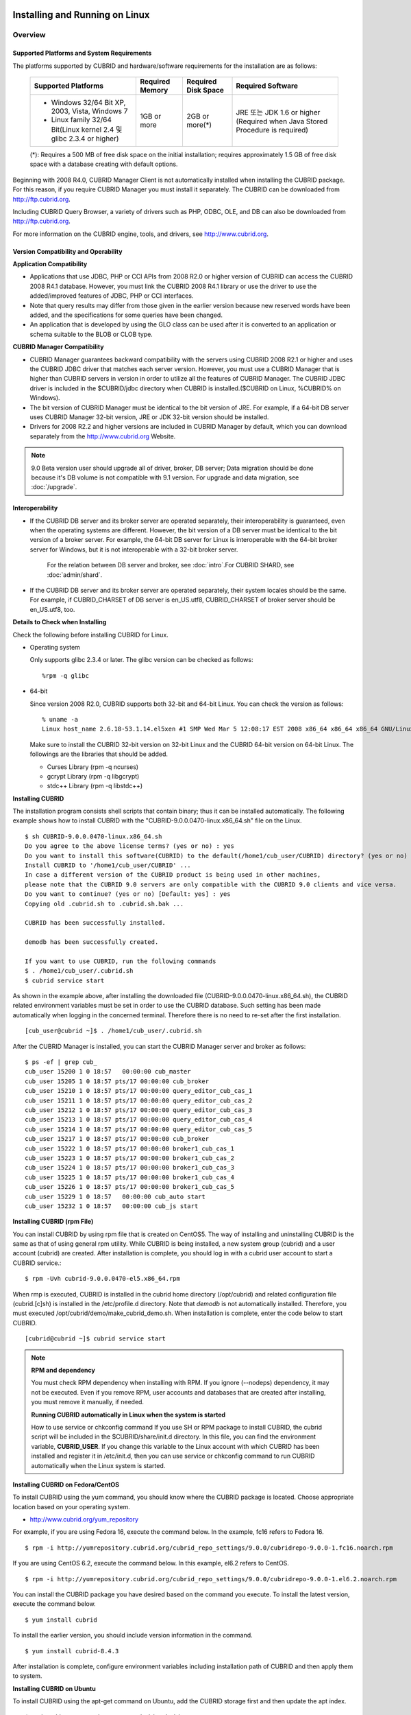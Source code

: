 .. _install-execute:

Installing and Running on Linux
===============================

Overview
--------

Supported Platforms and System Requirements
^^^^^^^^^^^^^^^^^^^^^^^^^^^^^^^^^^^^^^^^^^^

The platforms supported by CUBRID and hardware/software requirements for the installation are as follows:

	+---------------------------------------------------------------------+------------------+---------------------+--------------------------------------+
	| Supported Platforms                                                 | Required Memory  | Required Disk Space | Required Software                    |
	+=====================================================================+==================+=====================+======================================+
	| * Windows 32/64 Bit XP, 2003, Vista, Windows 7                      | 1GB or more      | 2GB or more(\*)     | JRE 또는 JDK 1.6 or higher           |
	|                                                                     |                  |                     | (Required when Java Stored Procedure |
	| * Linux family 32/64 Bit(Linux kernel 2.4 및 glibc 2.3.4 or higher) |                  |                     | is required)                         |
	+---------------------------------------------------------------------+------------------+---------------------+--------------------------------------+
	
	(\*): Requires a 500 MB of free disk space on the initial installation; requires approximately 1.5 GB of free disk space with a database creating with default options.


Beginning with 2008 R4.0, CUBRID Manager Client is not automatically installed when installing the CUBRID package. For this reason, if you require CUBRID Manager you must install it separately. The CUBRID can be downloaded from http://ftp.cubrid.org.

Including CUBRID Query Browser, a variety of drivers such as PHP, ODBC, OLE, and DB can also be downloaded from http://ftp.cubrid.org.

For more information on the CUBRID engine, tools, and drivers, see http://www.cubrid.org.


Version Compatibility and Operability
^^^^^^^^^^^^^^^^^^^^^^^^^^^^^^^^^^^^^

**Application Compatibility**

* Applications that use JDBC, PHP or CCI APIs from 2008 R2.0 or higher version of CUBRID can access the CUBRID 2008 R4.1 database. However, you must link the CUBRID 2008 R4.1 library or use the driver to use the added/improved features of JDBC, PHP or CCI interfaces.

* Note that query results may differ from those given in the earlier version because new reserved words have been added, and the specifications for some queries have been changed.

* An application that is developed by using the GLO class can be used after it is converted to an application or schema suitable to the BLOB or CLOB type.

**CUBRID Manager Compatibility**

* CUBRID Manager guarantees backward compatibility with the servers using CUBRID 2008 R2.1 or higher and uses the CUBRID JDBC driver that matches each server version. However, you must use a CUBRID Manager that is higher than CUBRID servers in version in order to utilize all the features of CUBRID Manager. The CUBRID JDBC driver is included in the $CUBRID/jdbc directory when CUBRID is installed.($CUBRID on Linux, %CUBRID% on Windows).

* The bit version of CUBRID Manager must be identical to the bit version of JRE. For example, if a 64-bit DB server uses CUBRID Manager 32-bit version, JRE or JDK 32-bit version should be installed.

* Drivers for 2008 R2.2 and higher versions are included in CUBRID Manager by default, which you can download separately from the http://www.cubrid.org Website.

.. note:: 9.0 Beta version user should upgrade all of driver, broker, DB server; Data migration should be done because it's DB volume is not compatible with 9.1 version.
	For upgrade and data migration, see :doc:`/upgrade`.

Interoperability
^^^^^^^^^^^^^^^^

* If the CUBRID DB server and its broker server are operated separately, their interoperability is guaranteed, even when the operating systems are different. However, the bit version of a DB server must be identical to the bit version of a broker server. For example, the 64-bit DB server for Linux is interoperable with the 64-bit broker server for Windows, but it is not interoperable with a 32-bit broker server.

	For the relation between DB server and broker, see :doc:`intro`.For CUBRID SHARD, see :doc:`admin/shard`.

* If the CUBRID DB server and its broker server are operated separately, their system locales should be the same. For example, if CUBRID_CHARSET of DB server is en_US.utf8, CUBRID_CHARSET of broker server should be en_US.utf8, too.

**Details to Check when Installing**

Check the following before installing CUBRID for Linux.

* Operating system 

  Only supports glibc 2.3.4 or later.
  The glibc version can be checked as follows: ::
  
	%rpm -q glibc

* 64-bit

  Since version 2008 R2.0, CUBRID supports both 32-bit and 64-bit Linux. You can check the version as follows: ::
  
	% uname -a
	Linux host_name 2.6.18-53.1.14.el5xen #1 SMP Wed Mar 5 12:08:17 EST 2008 x86_64 x86_64 x86_64 GNU/Linux

  Make sure to install the CUBRID 32-bit version on 32-bit Linux and the CUBRID 64-bit version on 64-bit Linux. The followings are the libraries that should be added.

  * Curses Library (rpm -q ncurses)
  * gcrypt Library (rpm -q libgcrypt)
  * stdc++ Library (rpm -q libstdc++)
  
**Installing CUBRID**

The installation program consists shell scripts that contain binary; thus it can be installed automatically. The following example shows how to install CUBRID with the "CUBRID-9.0.0.0470-linux.x86_64.sh" file on the Linux. ::

	$ sh CUBRID-9.0.0.0470-linux.x86_64.sh
	Do you agree to the above license terms? (yes or no) : yes
	Do you want to install this software(CUBRID) to the default(/home1/cub_user/CUBRID) directory? (yes or no) [Default: yes] : yes
	Install CUBRID to '/home1/cub_user/CUBRID' ...
	In case a different version of the CUBRID product is being used in other machines, 
	please note that the CUBRID 9.0 servers are only compatible with the CUBRID 9.0 clients and vice versa.
	Do you want to continue? (yes or no) [Default: yes] : yes
	Copying old .cubrid.sh to .cubrid.sh.bak ...

	CUBRID has been successfully installed.

	demodb has been successfully created.

	If you want to use CUBRID, run the following commands
	$ . /home1/cub_user/.cubrid.sh
	$ cubrid service start

As shown in the example above, after installing the downloaded file (CUBRID-9.0.0.0470-linux.x86_64.sh), the CUBRID related environment variables must be set in order to use the CUBRID database. Such setting has been made automatically when logging in the concerned terminal. Therefore there is no need to re-set after the first installation. ::

	[cub_user@cubrid ~]$ . /home1/cub_user/.cubrid.sh

After the CUBRID Manager is installed, you can start the CUBRID Manager server and broker as follows: ::

	$ ps -ef | grep cub_
	cub_user 15200 1 0 18:57   00:00:00 cub_master
	cub_user 15205 1 0 18:57 pts/17 00:00:00 cub_broker
	cub_user 15210 1 0 18:57 pts/17 00:00:00 query_editor_cub_cas_1
	cub_user 15211 1 0 18:57 pts/17 00:00:00 query_editor_cub_cas_2
	cub_user 15212 1 0 18:57 pts/17 00:00:00 query_editor_cub_cas_3
	cub_user 15213 1 0 18:57 pts/17 00:00:00 query_editor_cub_cas_4
	cub_user 15214 1 0 18:57 pts/17 00:00:00 query_editor_cub_cas_5
	cub_user 15217 1 0 18:57 pts/17 00:00:00 cub_broker
	cub_user 15222 1 0 18:57 pts/17 00:00:00 broker1_cub_cas_1
	cub_user 15223 1 0 18:57 pts/17 00:00:00 broker1_cub_cas_2
	cub_user 15224 1 0 18:57 pts/17 00:00:00 broker1_cub_cas_3
	cub_user 15225 1 0 18:57 pts/17 00:00:00 broker1_cub_cas_4
	cub_user 15226 1 0 18:57 pts/17 00:00:00 broker1_cub_cas_5
	cub_user 15229 1 0 18:57   00:00:00 cub_auto start
	cub_user 15232 1 0 18:57   00:00:00 cub_js start

**Installing CUBRID (rpm File)**

You can install CUBRID by using rpm file that is created on CentOS5. The way of installing and uninstalling CUBRID is the same as that of using general rpm utility. While CUBRID is being installed, a new system group (cubrid) and a user account (cubrid) are created. After installation is complete, you should log in with a cubrid user account to start a CUBRID service.::

	$ rpm -Uvh cubrid-9.0.0.0470-el5.x86_64.rpm

When rmp is executed, CUBRID is installed in the cubrid home directory (/opt/cubrid) and related configuration file (cubrid.[c]sh) is installed in the /etc/profile.d directory. Note that *demodb* is not automatically installed. Therefore, you must executed /opt/cubrid/demo/make_cubrid_demo.sh. When installation is complete, enter the code below to start CUBRID. ::

	[cubrid@cubrid ~]$ cubrid service start

.. note::

	**RPM and dependency**
	
	You must check RPM dependency when installing with RPM. If you ignore (--nodeps) dependency, it may not be executed. Even if you remove RPM, user accounts and databases that are created after installing, you must remove it manually, if needed.
	
	**Running CUBRID automatically in Linux when the system is started**
	
	How to use service or chkconfig command If you use SH or RPM package to install CUBRID, the cubrid script will be included in the $CUBRID/share/init.d directory. In this file, you can find the environment variable, **CUBRID_USER**. If you change this variable to the Linux account with which CUBRID has been installed and register it in /etc/init.d, then you can use service or chkconfig command to run CUBRID automatically when the Linux system is started.
	
**Installing CUBRID on Fedora/CentOS**

To install CUBRID using the yum command, you should know where the CUBRID package is located. Choose appropriate location based on your operating system.

*   `http://www.cubrid.org/yum_repository <http://www.cubrid.org/yum_repository>`_

For example, if you are using Fedora 16, execute the command below. In the example, fc16 refers to Fedora 16. ::

	$ rpm -i http://yumrepository.cubrid.org/cubrid_repo_settings/9.0.0/cubridrepo-9.0.0-1.fc16.noarch.rpm

If you are using CentOS 6.2, execute the command below. In this example, el6.2 refers to CentOS. ::

	$ rpm -i http://yumrepository.cubrid.org/cubrid_repo_settings/9.0.0/cubridrepo-9.0.0-1.el6.2.noarch.rpm

You can install the CUBRID package you have desired based on the command you execute. To install the latest version, execute the command below. ::

	$ yum install cubrid

To install the earlier version, you should include version information in the command. ::

	$ yum install cubrid-8.4.3

After installation is complete, configure environment variables including installation path of CUBRID and then apply them to system.

**Installing CUBRID on Ubuntu**

To install CUBRID using the apt-get command on Ubuntu, add the CUBRID storage first and then update the apt index. ::

	$ sudo add-apt-repository ppa:cubrid/cubrid
	$ sudo apt-get update

To install the latest version, execute the command below. ::

	$ sudo apt-get install cubrid

To install the earlier version, you should include version information in the command. ::

	$ sudo apt-get install cubrid-8.4.3

After installation is complete, configure environment variables including installation path of CUBRID and then apply them to system.

**Upgrading CUBRID**

When you specify an installation directory where the previous version of CUBRID is already installed, a message which asks to overwrite files in the directory will appear. Entering **no** will stop the installation. ::

	Directory '/home1/cub_user/CUBRID' exist!
	If a CUBRID service is running on this directory, it may be terminated abnormally.
	And if you don't have right access permission on this directory(subdirectories or files), install operation will be failed.
	Overwrite anyway? (yes or no) [Default: no] : yes

Choose whether to overwrite the existing configuration files during the CUBRID installation. Entering **yes** will overwrite and back up them as extension .bak files. ::

	The configuration file (.conf or .pass) already exists. Do you want to overwrite it? (yes or no) : yes

**Configuring Environment**

You can modify the environment such as service ports etc. edit the parameters of a configuration file located in the **$CUBRID/conf** directory. See :ref:`Installin-and-Running-on-Windows` for more information.

**Installing CUBRID Interfaces**

You can see the latest information on interface modules such as CCI, JDBC, PHP, ODBC, OLE DB, ADO.NET, Ruby, and Python and install them by downloading files from `http://www.cubrid.org/wiki_apis <http://www.cubrid.org/wiki_apis>`_ .

**Installing CUBRID Tools**

You can see the latest information on tools such as CUBRID Manager and CUBRID Query Browser and install them by downloading files from `http://www.cubrid.org/wiki_tools <http://www.cubrid.org/wiki_tools>`_ .

.. _Installin-and-Running-on-Windows:

Installing and Running on Windows
---------------------------------

**Details to Check when Install**

CUBRID 2008 R2.0 supports both 32-bit and 64-bit Windows. You can check the version by selecting [My Computer] > [System Properties]. Make sure to install the CUBRID 32-bit version on 32-bit Windows and the CUBRID 64-bit version on 64-bit Windows.

* 64-bit

  Since version 2008 R2.0, CUBRID supports both 32-bit and 64-bit Windows. You can check the version by selecting [My Computer] > [System Properties]. Make sure to install the CUBRID 32-bit version on 32-bit Windows and the CUBRID 64-bit version on 64-bit Windows.

If CUBRID Service Tray does not automatically run upon system startup, you should check followings:

*   Go to [Control Panel] > [Administrative Tools] > [Service] and verify whether Task Scheduler has started. If not, start Task Scheduler.
*   Go to [Administrative Tools] > [Task Scheduler] and verify whether CUBRID Service Tray has been registered. If not, register CUBRID Service Tray.

**Setup Type**

*   **Server and Driver Installation** : CUBRID Server, CSQL (a command line tool), interface drivers (OLE DB Provider, ODBC, JDBC, C API) are all installed.

*   **Driver Installation** : The interface drivers (OLE DB Provider, ODBC, JDBC, C API) are only installed. You can select this type of installation if development or operation is performed by remote connection to the computer in which the CUBRID database server is installed.

**Upgrading CUBRID**

To install a new version of CUBRID in an environment in which a previous version has already been installed, select [CUBRID Service Tray] > [Exit] from the menu to stop currently running services, and then remove the previous version of CUBRID. Note that when you are prompted with "Do you want to delete all the existing version of databases and the configuration files?" you must select "No" to protect the existing databases.

For more information on migrating a database from a previous version to a new version, see :doc:`admin/migration`.

.. _Configuring-Environment-on-Windows:

**Configuring Environment**

You can change configuration such as service ports to meet the user environment by changing the parameter values of following files which are located in the **%CUBRID%\conf** directory. If a firewall has been configured, the ports used in CUBRID need to be opened.

* **cm.conf**

  A configuration file for CUBRID Manager. The port that the Manager server process uses is called  **cm_port**and its default value is **8001** . Two ports are used and the port number is determined by the **cm_port** parameter. If 8001 is specified, 8001 and 8002 (configured number plus 1) ports will be used. For details, see `CUBRID Manager Manual <http://www.cubrid.org/wiki_tools/entry/cubrid-manager-manual>`_ .

* **cm_httpd.conf**
 
  A configuration file for CUBRID Web Manager. **listen** is the port to be used in the web manager server process, and it's default value is **8282**. For more details, see `CUBRID Web Manager Manual <http://www.cubrid.org/wiki_tools/entry/cubrid-web-manager-manual>`_ .

* **cubrid.conf**

  A configuration file for server. You can use it to configure the following values: database memory, the number threads based on the number of concurrent users, communication port between broker and server, etc.  The port that a master process uses is called cubrid_port_id and its default value is 1523. For details, see :ref:`cubrid-conf-default-parameters`.

* **cubrid_broker.conf**

  A configuration file for broker. You can use it to configure the following values: broker port, the number of application servers (CAS), SQL LOG, etc. The port that a broker uses is called **BROKER_PORT**. A port you see in the drivers such as JDBC is its corresponding broker's port. **APPL_SERVER_PORT** is a port that a broker application server (CAS) uses and it is added only in Windows. The default value is  **BROKER_PORT** +1. The number of ports used is the same as the number of CAS, starting from the specified port's number plus 1. For details, see :ref:`parameter-by-broker`.

  For example, if the value of **APPL_SERVER_PORT** is 35000 and the maximum number of CASs by **MAX_NUM_APPL_SERVER** is 50, then listening ports on CASs are 35000, 35001, ..., 35049.
  For more details, see :ref:`parameter-by-broker`. 
  
  The **CCI_DEFAULT_AUTOCOMMIT** broker parameter is supported since 2008 R4.0. The default value in the version is **OFF** and it is later changed to **ON** .  Therefore, users who have upgraded from 2008 R4.0 to 2008 R4.1 or later versions should change this value to **OFF** or configure the auto-commit mode to **OFF** .

**Installing CUBRID Interfaces**

You can see the latest information on interface modules such as JDBC, PHP, ODBC, and OLE DB and install them by downloading files from `http://www.cubrid.org/wiki_apis <http://www.cubrid.org/wiki_apis>`_ .

**Installing CUBRID Tools**

You can see the latest information on tools such as CUBRID Manager and CUBRID Query Browser and install them by downloading files from `http://www.cubrid.org/wiki_tools <http://www.cubrid.org/wiki_tools>`_ .

[번역]

.. _connect-to-cubrid-server:

CUBRID 서버에 연결하기
======================

다음은 CUBRID가 사용하는 포트에 대해 하나의 표로 정리한 것이다. 각 포트는 상대방의 접속을 대기하는 listener 쪽에서 개방되어야 한다.

Linux 방화벽에서 특정 프로세스에 대한 포트를 개방하려면 해당 방화벽 프로그램의 설명을 따른다.

.. "Control Panel", type firewall in search box, click "Windows Firewall > Advanced setting > Inbound Rules" , click "New Rule", Follow the instructions in the New Inbound Rule wizard.

Windows에서 임의의 가용 포트를 사용하는 경우는 어떤 포트를 개방할 지 알 수 없으므로  Windows 메뉴의 "제어판" 검색창에서  "방화벽"을 입력한 후, "Windows 방화벽 > Windows 방화벽을 통해 프로그램 또는 기능 허용"에서 포트 개방을 원하는 프로그램을 추가한다. 
Windows에서 특정 포트를 지정하기 번거로운 경우에도 이 방법을 사용할 수 있다. 일반적으로 Windows 방화벽에서 특정 프로그램을 지정하지 않고 포트를 여는 것보다 허용되는 프로그램 목록에 프로그램을 추가하는 것이 보다 안전하므로 이 방식을 권장한다.

	* cub_broker에 대한 모든 포트를 개방하려면 "%CUBRID%\bin\cub_broker.exe"를 추가한다.
	* CAS에 대한 모든 포트를 개방하려면 "%CUBRID%\bin\cub_cas.exe"를 추가한다.
	* cub_master에 대한 모든 포트를 개방하려면 "%CUBRID%\bin\cub_master.exe"를 추가한다.
	* cub_server에 대한 모든 포트를 개방하려면 "%CUBRID%\bin\cub_server.exe"를 추가한다.
	* CUBRID Manager에 대한 모든 포트를 개방하려면 "%CUBRID%\bin\cub_cmserver.exe"를 추가한다.
	* CUBRID Web Manager에 대한 모든 포트를 개방하려면 "%CUBRID%\bin\cub_cmhttpd.exe"를 추가한다.
	
브로커 장비 또는 DB 서버 장비에서 Linux용 CUBRID를 사용한다면 Linux 포트가 모두 개방되어 있어야 한다.
브로커 장비 또는 DB 서버 장비에서 Windows용 CUBRID를 사용한다면 Windows 포트가 모두 개방되어 있거나, 관련 프로세스들이 모두 Windows 방화벽에서 허용되는 목록에 추가되어 있어야 한다.
 	
	+---------------+--------------+---------------+----------------+-----------------------------------------------------+--------------------------+--------------+
	| 구분          | listener     | requester     | Linux 포트     | Windows 포트                                        | 방화벽 포트 설정         | 설명         |
	+===============+==============+===============+================+=====================================================+==========================+==============+
	| 기본 사용     | cub_broker   | application   | BROKER_PORT    | BROKER_PORT                                         | 개방(open)               | 일회성 연결  |
	|               +--------------+---------------+----------------+-----------------------------------------------------+--------------------------+--------------+
	|               | CAS          | application   | BROKER_PORT    | APPL_SERVER_PORT ~ (APP_SERVER_PORT + CAS 개수 - 1) | 개방                     | 연결 유지    |
	|               +--------------+---------------+----------------+-----------------------------------------------------+--------------------------+--------------+
	|               | cub_master   | CAS           | cubrid_port_id | cubrid_port_id                                      | 개방                     | 일회성 연결  |
	|               +--------------+---------------+----------------+-----------------------------------------------------+--------------------------+--------------+
	|               | cub_server   | CAS           | cubrid_port_id | 임의의 가용 포트                                    | Linux: 개방              | 연결 유지    |
	|               |              |               |                |                                                     |                          |              |
	|               |              |               |                |                                                     | Windows: 프로그램        |              |
	|               +--------------+---------------+----------------+-----------------------------------------------------+--------------------------+--------------+
	|               | 클라이언트   | cub_server    | ECHO(7)        | ECHO(7)                                             | 개방                     | 주기적 연결  |
	|               | 장비(*)      |               |                |                                                     |                          |              |
	|               +--------------+---------------+----------------+-----------------------------------------------------+--------------------------+--------------+
	|               | 서버         | CAS, CSQL     | ECHO(7)        | ECHO(7)                                             | 개방                     | 주기적 연결  |
	|               | 장비(**)     |               |                |                                                     |                          |              |
	+---------------+--------------+---------------+----------------+-----------------------------------------------------+--------------------------+--------------+
	| HA 사용       | cub_broker   | application   | BROKER_PORT    | 미지원                                              | 개방                     | 일회성 연결  |
	|               +--------------+---------------+----------------+-----------------------------------------------------+--------------------------+--------------+
	|               | CAS          | application   | BROKER_PORT    | 미지원                                              | 개방                     | 연결 유지    |
	|               +--------------+---------------+----------------+-----------------------------------------------------+--------------------------+--------------+
	|               | cub_master   | CAS           | cubrid_port_id | 미지원                                              | 개방                     | 일회성 연결  |
	|               +--------------+---------------+----------------+-----------------------------------------------------+--------------------------+--------------+
	|               | cub_master   | cub_master    | ha_port_id     | 미지원                                              | 개방                     | 주기적 연결, |
	|               |              |               |                |                                                     |                          | heartbeat    |
	|               | (slave)      | (master)      |                |                                                     |                          | 확인         |
	|               +--------------+---------------+----------------+-----------------------------------------------------+--------------------------+--------------+
	|               | cub_master   | cub_master    | ha_port_id     | 미지원                                              | 개방                     | 주기적 연결, |
	|               |              |               |                |                                                     |                          | heartbeat    |
	|               | (master)     | (slave)       |                |                                                     |                          | 확인         |
	|               +--------------+---------------+----------------+-----------------------------------------------------+--------------------------+--------------+
	|               | cub_server   | CAS           | cubrid_port_id | 미지원                                              | 개방                     | 연결 유지    |
	|               +--------------+---------------+----------------+-----------------------------------------------------+--------------------------+--------------+
	|               | 클라이언트   | cub_server    | ECHO(7)        | 미지원                                              | 개방                     | 주기적 연결  |
	|               | 장비(*)      |               |                |                                                     |                          |              |
	|               +--------------+---------------+----------------+-----------------------------------------------------+--------------------------+--------------+
	|               | 서버         | CAS, CSQL,    | ECHO(7)        | 미지원                                              | 개방                     | 주기적 연결  |
	|               | 장비(**)     | copylogdb,    |                |                                                     |                          |              |
	|               |              | applylogdb    |                |                                                     |                          |              |
	+---------------+--------------+---------------+----------------+-----------------------------------------------------+--------------------------+--------------+
	| SHARD 사용    | shard_broker | application   | BROKER_PORT    | BROKER_PORT                                         | 개방                     | 일회성 연결  |
	|               +--------------+---------------+----------------+-----------------------------------------------------+--------------------------+--------------+
	|               | shard_proxy  | application   | BROKER_PORT    | BROKER_PORT + 1 ~ (BROKER_PORT + MAX_NUM_PROXY)     | 개방                     | 연결 유지    |
	|               +--------------+---------------+----------------+-----------------------------------------------------+--------------------------+--------------+
	|               | shard_proxy  | shard CAS     | 없음           | (BROKER_PORT + MAX_NUM_PROXY + 1) ~                 | 불필요                   | 연결 유지    |
	|               |              |               |                | (BROKER_PORT + MAX_NUM_PROXY * 2)                   |                          |              |
	|               +--------------+---------------+----------------+-----------------------------------------------------+--------------------------+--------------+
	|               | cub_master   | shard CAS     | cubrid_port_id | cubrid_port_id                                      | 개방                     | 일회성 연결  |
	|               +--------------+---------------+----------------+-----------------------------------------------------+--------------------------+--------------+
	|               | cub_server   | shard CAS     | cubrid_port_id | 임의의 가용 포트                                    | Linux: 개방              | 연결 유지    |
	|               |              |               |                |                                                     |                          |              |
	|               |              |               |                |                                                     | Windows: 프로그램        |              |
	|               +--------------+---------------+----------------+-----------------------------------------------------+--------------------------+--------------+
	|               | 클라이언트   | cub_server    | ECHO(7)        | ECHO(7)                                             | 개방                     | 주기적 연결  |
	|               | 장비(**)     |               |                |                                                     |                          |              |
	|               +--------------+---------------+----------------+-----------------------------------------------------+--------------------------+--------------+
	|               | 서버         | CAS, CSQL     | ECHO(7)        | ECHO(7)                                             | 개방                     | 주기적 연결  |
	|               | 장비(\*\*\*) |               |                |                                                     |                          |              |
	+---------------+--------------+---------------+----------------+-----------------------------------------------------+--------------------------+--------------+
	| Manager,      | Manager      | application   | 8001, 8002     | 8001, 8002                                          | 개방                     |              |
	|               | 서버         |               |                |                                                     |                          |              |
	| Web Manager   +--------------+---------------+----------------+-----------------------------------------------------+--------------------------+--------------+
	| 사용          | Web Manager  | application   | 8282           | 8282                                                | 개방                     |              |
	|               | 서버         |               |                |                                                     |                          |              |
	+---------------+--------------+---------------+----------------+-----------------------------------------------------+--------------------------+--------------+
	
각 구분 별 상세 설명은 아래와 같다.

**1. CUBRID 기본 사용 포트**

	접속 요청을 기다리는(listening) 프로세스 들을 기준으로 각 OS 별로 필요한 포트를 정리하면 다음과 같으며, 각 포트는 listener 쪽에서 개방되어야 한다.
	
	+------------+---------------+----------------+-----------------------------------------------------+--------------------------+--------------+
	| listener   | requester     | Linux port     | Windows port                                        | 방화벽 포트 설정         | 설명         |
	+============+===============+================+=====================================================+==========================+==============+
	| cub_broker | application   | BROKER_PORT    | BROKER_PORT                                         | 개방(open)               | 일회성 연결  |
	+------------+---------------+----------------+-----------------------------------------------------+--------------------------+--------------+
	| CAS        | application   | BROKER_PORT    | APPL_SERVER_PORT ~ (APP_SERVER_PORT + CAS 개수 - 1) | 개방                     | 연결 유지    |
	+------------+---------------+----------------+-----------------------------------------------------+--------------------------+--------------+
	| cub_master | CAS           | cubrid_port_id | cubrid_port_id                                      | 개방                     | 일회성 연결  |
	+------------+---------------+----------------+-----------------------------------------------------+--------------------------+--------------+
	| cub_server | CAS           | cubrid_port_id | 임의의 가용 포트                                    | Linux: 개방              | 연결 유지    |
	|            |               |                |                                                     |                          |              |
	|            |               |                |                                                     | Windows: 프로그램        |              |
	+------------+---------------+----------------+-----------------------------------------------------+--------------------------+--------------+
	| 클라이언트 | cub_server    | ECHO(7)        | ECHO(7)                                             | 개방                     | 주기적 연결  |
	| 장비(*)    |               |                |                                                     |                          |              |
	+------------+---------------+----------------+-----------------------------------------------------+--------------------------+--------------+
	| 서버       | CAS, CSQL     | ECHO(7)        | ECHO(7)                                             | 개방                     | 주기적 연결  |
	| 장비(**)   |               |                |                                                     |                          |              |
	+------------+---------------+----------------+-----------------------------------------------------+--------------------------+--------------+
		
		(*): CAS 또는 CSQL 프로세스가 존재하는 장비
		
		(**): cub_server가 존재하는 장비
		
	.. note:: Windows에서는 CAS가 cub_server에 접근할 때 사용할 포트를 임의로 정하므로 개방할 포트를 정할 수 없다. 따라서 "Windows 방화벽"에서 "허용되는 프로그램"을 설정해야 한다.
		
	서버 프로세스(cub_server)와 이에 접속하는 클라이언트 프로세스들(CAS, CSQL) 사이에서 상대 노드가 정상 동작하는지 ECHO(7) 포트를 통해 서로 확인하므로, 방화벽 존재 시 ECHO(7) 포트를 개방해야 한다. ECHO 포트를 서버와 클라이언트 양쪽 다 개방할 수 없는 상황이라면 cubrid.conf의 **check_peer_alive** 파라미터 값을 none으로 설정한다.

	다음은 각 프로세스 간 연결 관계를 나타낸 것이다.
	
	::
	
		 application - cub_broker
					 -> CAS  -  cub_master
					         -> cub_server

	* application: 응용 프로세스
	* cub_broker: 브로커 서버 프로세스. application이 연결할 CAS를 선택하는 역할을 수행.
	* CAS: 브로커 응용 서버 프로세스. application과 cub_server를 중계.
	* cub_master: 마스터 프로세스. CAS가 연결할 cub_server를 선택하는 역할을 수행.
	* cub_server: DB 서버 프로세스
		
	프로세스 간 관계 기호 및 의미는 다음과 같다.
	
		* \- 기호: 최초 한 번만 연결됨을 나타낸다.
		* ->, <- 기호: 연결이 유지됨을 나타내며, -> 의 오른쪽 또는 <-의 왼쪽이 화살을 받는 쪽이다. 화살을 받는 쪽이 처음에 상대 프로세스의 접속을 기다리는(listening) 쪽을 나타낸다.
		* (master): HA 구성에서 master 노드를 나타낸다.
		* (slave): HA 구성에서 slave 노드를 나타낸다.

	다음은 응용 프로그램과 DB 사이의 연결 과정을 순서대로 나열한 것이다.
	
	#. application이 cubrid_broker.conf에 설정된 브로커 포트(BROKER_PORT)를 통해 cub_broker와 연결을 시도한다.
	#. cub_broker는 연결 가능한 CAS를 선택한다.
	#. application과 CAS가 연결된다. 
	
		Linux에서는 application이 유닉스 도메인 소켓을 통해 CAS와 연결되므로 BROKER_PORT를 사용한다. Windows에서는 유닉스 도메인 소켓을 사용할 수 없으므로 각 CAS마다 cubrid_broker.conf에 설정된 APPL_SERVER_PORT 값을 기준으로 CAS ID를 더한 포트를 통해 연결된다. APPL_SERVER_PORT의 값이 설정되지 않으면 첫번째 CAS와 연결하는 포트 값은 BROKER_PORT + 1이 된다.
	
		예를 들어 Windows에서 BROKER_PORT가 33000이고 APPL_SERVER_PORT 가 설정되지 않았으면 application과 CAS 사이에 사용하는 포트는 다음과 같다.
		
			* application이 CAS(1)과 접속하는 포트 : 33001
			* application이 CAS(2)와 접속하는 포트 : 33002
			* application이 CAS(3)와 접속하는 포트 : 33003
					
	#. CAS는 cubrid.conf에 설정된 cubrid_port_id 포트를 통해 cub_master에게 cub_server로의 연결을 요청한다.
	#. CAS와 cub_server가 연결된다. 
	
		Linux에서는 CAS가 유닉스 도메인 소켓을 통해 cub_server와 연결되므로 cubrid_port_id 포트를 사용한다. Windows에서는 유닉스 도메인 소켓을 사용할 수 없으므로 임의의 가용 포트를 통해 cub_server와 연결된다. Windows에서 DB server를 운용한다면 브로커 장비와 DB 서버 장비 사이에서는 임의의 가용 포트를 사용하므로, 두 장비 사이에서 방화벽이 해당 프로세스에 대한 포트를 막게 되면 정상 동작을 보장할 수 없게 된다는 점에 주의한다.
	  
	#. 이후 CAS는 application이 종료되어도 CAS가 재시작되지 않는 한 cub_server와 연결을 유지한다.
	
	
**2. CUBRID HA 사용 포트**

	CUBRID HA는 Linux 환경에서만 지원한다.

	접속 요청을 기다리는(listening) 프로세스 들을 기준으로 각 OS 별로 필요한 포트를 정리하면 다음과 같으며, 각 포트는 listener 쪽에서 개방되어야 한다.

	+------------+---------------+----------------+--------------------------+--------------+
	| listener   | requester     | Linux port     | 방화벽 포트 설정         | 설명         |
	+============+===============+================+==========================+==============+
	| cub_broker | application   | BROKER_PORT    | 개방(open)               | 일회성 연결  |
	+------------+---------------+----------------+--------------------------+--------------+
	| CAS        | application   | BROKER_PORT    | 개방                     | 연결 유지    |
	+------------+---------------+----------------+--------------------------+--------------+
	| cub_master | CAS           | cubrid_port_id | 개방                     | 일회성 연결  |
	+------------+---------------+----------------+--------------------------+--------------+
	| cub_master | cub_master    | ha_port_id     | 개방                     | 주기적 연결, |
	|            |               |                |                          | heartbeat    |
	| (slave)    | (master)      |                |                          | 확인         |
	+------------+---------------+----------------+--------------------------+--------------+
	| cub_master | cub_master    | ha_port_id     | 개방                     | 주기적 연결, |
	|            |               |                |                          | heartbeat    |
	| (master)   | (slave)       |                |                          | 확인         |
	+------------+---------------+----------------+--------------------------+--------------+
	| cub_server | CAS           | cubrid_port_id | 개방                     | 연결 유지    |
	+------------+---------------+----------------+--------------------------+--------------+
	| 클라이언트 | cub_server    | ECHO(7)        | 개방                     | 주기적 연결  |
	| 장비(*)    |               |                |                          |              |
	+------------+---------------+----------------+--------------------------+--------------+
	| 서버       | CAS, CSQL,    | ECHO(7)        | 개방                     | 주기적 연결  |
	| 장비(**)   | copylogdb,    |                |                          |              |
	|            | applylogdb    |                |                          |              |
	+------------+---------------+----------------+--------------------------+--------------+
		
		(*): CAS, CSQL, copplogdb, 또는 applylogdb 프로세스가 존재하는 장비
		
		(**): cub_server가 존재하는 장비
	
	서버 프로세스(cub_server)와 이에 접속하는 클라이언트 프로세스들(CAS, CSQL, copylogdb, applylogdb 등) 사이에서 상대 노드가 정상 동작하는지 ECHO(7) 포트를 통해 서로 확인하므로, 방화벽 존재 시 ECHO(7) 포트를 개방해야 한다. ECHO 포트를 서버와 클라이언트 양쪽 다 개방할 수 없는 상황이라면 cubrid.conf의 **check_peer_alive** 파라미터 값을 none으로 설정한다.
	
	이외에도 ECHO(7) 포트의 개방이 필요하다. ECHO 포트 개방과 관련된 설명은 "1. CUBRID 기본 사용 포트"를 참고한다.

	다음은 각 프로세스 간 연결 관계를 나타낸 것이다.
	
	::
	
		application - cub_broker
		            -> CAS  -  cub_master(master) <-> cub_master(slave)
		                    -> cub_server(master)     cub_server(slave) <- applylogdb(slave)
		                                          <----------------------- copylogdb(slave)
												  
	* cub_master(master): CUBRID HA 구성에서 master 노드에 있는 마스터 프로세스. 상대 노드가 살아있는지 확인하는 역할을 수행.
	* cub_master(slave): CUBRID HA 구성에서 slave 노드에 있는 마스터 프로세스. 상대 노드가 살아있는지 확인하는 역할을 수행.
	* copylogdb(slave): CUBRID HA 구성에서 slave 노드에 있는 복제 로그 복사 프로세스
	* applylogdb(slave): CUBRID HA 구성에서 slave 노드에 있는 복제 로그 반영 프로세스
	
	master 노드에서 slave 노드로의 복제 과정 파악이 용이하게 하기 위해 위에서 master 노드의 applylogdb, copylogdb와 slave 노드의 CAS는 생략했다.
	
	프로세스 간 관계 기호 및 의미는 다음과 같다.
	
		* \- 기호: 최초 한 번만 연결됨을 나타낸다.
		* ->, <- 기호: 연결이 유지됨을 나타내며, -> 의 오른쪽 또는 <-의 왼쪽이 화살을 받는 쪽이다. 화살을 받는 쪽이 처음에 상대 프로세스의 접속을 기다리는(listening) 쪽을 나타낸다.
		* (master): HA 구성에서 master 노드를 나타낸다.
		* (slave): HA 구성에서 slave 노드를 나타낸다.
		
	응용 프로그램과 DB 사이의 연결 과정은 1. CUBRID 기본 사용 포트와 동일하다. 여기에서는 CUBRID HA에 의해 1:1로 master DB와 slave DB를 구성할 때 master 노드와 slave 노드 사이의 연결 과정에 대해서만 설명한다.
	
	#. cub_master(master)와 cub_master(slave) 사이에는 cubrid_ha.conf에 설정된 ha_port_id를 사용한다.
	#. copylogdb(slave)는 slave 노드에 있는 cubrid.conf의 cubrid_port_id에 설정된 포트를 통해 cub_master(master)에게 master DB로의 연결을 요청하여, 최종적으로 cub_server(master)와 연결하게 된다.
	#. applylogdb(slave)는 slave 노드에 있는 cubrid.conf의 cubrid_port_id에 설정된 포트를 통해 cub_master(slave)에게 slave DB로의 연결을 요청하여, 최종적으로 cub_server(slave)와 연결하게 된다.

	master 노드에서도 applylogdb와 copylogdb가 동작하는데, master 노드가 절체로 인해 slave 노드로 변경될 때를 대비하기 위함이다.
	
**3. CUBRID SHARD 사용 포트**

	접속 요청을 기다리는(listening) 프로세스 들을 기준으로 각 OS 별로 필요한 포트를 정리하면 다음과 같으며, 각 포트는 listener 쪽에서 개방되어야 한다.

	+---------------+--------------+----------------+-----------------------------------------------------+--------------------------+--------------+
	| listener      | requester    | Linux port     | Windows port                                        | 방화벽 포트 설정         | 설명         |
	+===============+==============+================+=====================================================+==========================+==============+
	| shard_broker  | application  | BROKER_PORT    | BROKER_PORT                                         | 개방(open)               | 일회성 연결  |
	+---------------+--------------+----------------+-----------------------------------------------------+--------------------------+--------------+
	| shard_proxy   | application  | BROKER_PORT    | BROKER_PORT + 1 ~ (BROKER_PORT + MAX_NUM_PROXY)     | 개방                     | 연결 유지    |
	+---------------+--------------+----------------+-----------------------------------------------------+--------------------------+--------------+
	| shard_proxy   | shard CAS    | 없음           | (BROKER_PORT + MAX_NUM_PROXY + 1) ~                 | 불필요(*)                | 연결 유지    |
	|               |              |                | (BROKER_PORT + MAX_NUM_PROXY * 2)                   |                          |              |
	+---------------+--------------+----------------+-----------------------------------------------------+--------------------------+--------------+
	| cub_master    | shard CAS    | cubrid_port_id | cubrid_port_id                                      | 개방                     | 일회성 연결  |
	+---------------+--------------+----------------+-----------------------------------------------------+--------------------------+--------------+
	| cub_server    | shard CAS    | cubrid_port_id | 임의의 가용 포트                                    | Linux: 개방              | 연결 유지    |
	|               |              |                |                                                     |                          |              |
	|               |              |                |                                                     | Windows: 프로그램        |              |
	+---------------+--------------+----------------+-----------------------------------------------------+--------------------------+--------------+
	| 클라이언트    | cub_server   | ECHO(7)        | ECHO(7)                                             | 개방                     | 주기적 연결  |
	| 장비(**)      |              |                |                                                     |                          |              |
	+---------------+--------------+----------------+-----------------------------------------------------+--------------------------+--------------+
	| 서버          | CAS, CSQL    | ECHO(7)        | ECHO(7)                                             | 개방                     | 주기적 연결  |
	| 장비(\*\*\*)  |              |                |                                                     |                          |              |
	+---------------+--------------+----------------+-----------------------------------------------------+--------------------------+--------------+
	
		(*): shard CAS와 shard_proxy는 물리적으로 서로 분리되지 않으므로 방화벽에서 포트 개방을 설정하지 않아도 된다. Linux에서 두 프로세스 간 접속은 유닉스 도메인 소켓을 사용한다.
		
		(**): CAS 또는 CSQL 프로세스가 존재하는 장비
		
		(\*\*\*): cub_server가 존재하는 장비
		
		.. note:: Windows에서는 CAS가 cub_server에 접근할 때 사용할 포트를 임의로 정하므로 개방할 포트를 정할 수 없다. 따라서 "Windows 방화벽"에서 "허용되는 프로그램"을 설정해야 한다.
		
	서버 프로세스(cub_server)와 이에 접속하는 클라이언트 프로세스들(CAS, CSQL) 사이에서 상대 노드가 정상 동작하는지 ECHO(7) 포트를 통해 서로 확인하므로, 방화벽 존재 시 ECHO(7) 포트를 개방해야 한다. ECHO 포트를 서버와 클라이언트 양쪽 다 개방할 수 없는 상황이라면 cubrid.conf의 **check_peer_alive** 파라미터 값을 none으로 설정한다.

	::
	
		application - shard broker
		            -> shard proxy <- shard CAS - cub_master
		                                        -> cub_server
	
		* shard broker: CUBRID SHARD 브로커 프로세스. apllication과 shard proxy를 중계
		* shard proxy: CUBRID SHARD 프록시 프로세스. 어떤 shard DB를 선택할 지 결정하는 역할을 수행
		* shard CAS: CUBRID SHARD CAS 프로세스. shard proxy와 cub_server를 중계
	
	**프로세스 간 관계 기호 및 의미**
	
		* \- 기호: 최초 한 번만 연결됨을 나타낸다.
		* ->, <- 기호: 연결이 유지됨을 나타내며, -> 의 오른쪽 또는 <-의 왼쪽이 화살을 받는 쪽이다. 화살을 받는 쪽이 처음에 상대 프로세스의 접속을 기다리는(listening) 쪽을 나타낸다.

												
	다음은 CUBRID SHARD 구성에서 application과 DB server 사이의 연결 과정에 대해 나열한 것이다. shard CAS와 shard proxy는 CUBRID SHARD를 구동(cubrid shard start)하는 시점에 이미 연결된 상태이다.

	#. application이 shard.conf에 설정된 BROKER_PORT를 통해 shard broker에 연결을 시도한다.
	
	#. shard broker는 연결 가능한 shard proxy를 선택한다. 
	
	#. application과 shard proxy가 연결된다. shard proxy의 최소, 최대 개수는 shard.conf의 MIN_NUM_PROXY와 MAX_NUM_PROXY에 의해 설정된다.
	
		Linux에서는 application이 유닉스 도메인 소켓을 통해 shard proxy와 연결된다. Windows에서는 유닉스 도메인 소켓을 사용할 수 없으므로 각 shard proxy마다 shard.conf에 설정된 BROKER_PORT와 MAX_NUM_PROXY를 가지고 계산된 포트를 통해 연결된다.
	
		예를 들어 Linux에서 BROKER_PORT가 45000이고 MAX_NUM_PROXY가 3일 때 사용하는 포트는 45000 하나면 된다.
		
		* application이 shard proxy(1)과 접속하는 포트: 45000, shard CAS가 shard proxy(1)과 접속하는 포트 : 없음
		* application이 shard proxy(2)와 접속하는 포트: 45000, shard CAS가 shard proxy(2)와 접속하는 포트 : 없음
		* application이 shard proxy(3)과 접속하는 포트: 45000, shard CAS가 shard proxy(3)와 접속하는 포트 : 없음
		
		반면, Windows에서 BROKER_PORT가 45000이고 MAX_NUM_PROXY가 3이면 사용하는 포트는 다음과 같다.
		
		* application이 shard proxy(1)과 접속하는 포트: 45001, shard CAS가 shard proxy(1)과 접속하는 포트 : 45004
		* application이 shard proxy(2)와 접속하는 포트: 45002, shard CAS가 shard proxy(2)와 접속하는 포트 : 45005
		* application이 shard proxy(3)과 접속하는 포트: 45003, shard CAS가 shard proxy(3)와 접속하는 포트 : 45006
		
		.. note:: 현재 버전에서 MIN_NUM_PROXY는 사용되지 않고 MAX_NUM_PROXY만 사용된다.
	 
	#. shard CAS와 shard proxy는 CUBRID SHARD를 구동(cubrid shard start)하는 시점에 이미 연결된 상태이다. 또한, 각 프로세스는 항상 한 장비 내에 존재하므로 원격 접속이 불필요하다.
	
		shard CAS가 shard proxy로 연결할 때 Linux에서는 유닉스 도메인 소켓을 사용하지만 Windows에서는 유닉스 도메인 소켓이 없어 포트를 사용한다(위의 예 참고). shard proxy 하나 당 여러 개의 shard CAS가 연결될 수 있다. shard CAS의 최소, 최대 개수는 shard.conf의 MIN_NUM_APPL_SERVER, MAX_NUM_APPL_SERVER에 의해 설정된다. shard proxy 하나가 동시에 연결 가능한 shard CAS의 최대 개수는 shard.conf의 MAX_CLIENT에 의해 설정된다.
	  
	#. shard CAS는 cubrid.conf에 설정된 cubrid_port_id 포트를 통해 cub_master에게 DB 서버로의 연결을 요청한다.
	
	#. shard CAS와 DB 서버가 연결된다. Linux에서는 CAS가 유닉스 도메인 소켓을 통해 cub_server와 연결되므로 cubrid_port_id 포트를 사용한다. Windows에서는 유닉스 도메인 소켓을 사용할 수 없으므로 임의의 가용 포트를 통해 cub_server와 연결된다. Windows에서 DB server를 운용한다면 브로커 장비와 DB 서버 장비 사이에서는 임의의 가용 포트를 사용하므로, 두 장비 사이에서 방화벽이 해당 프로세스에 대한 포트를 막게 되면 정상 동작을 보장할 수 없게 된다는 점에 주의한다.
	
	#. 이후 shard CAS는 application이 종료되어도 shard CAS가 재시작되지 않는 한 cub_server와 연결을 유지한다.

**4. CUBRID Web Manager, CUBRID Manager 서버 사용 포트**
	
	접속 요청을 기다리는(listening) 프로세스 들을 기준으로 CUBRID Web Manager, CUBRID Manager 서버가 사용하는 포트는 다음과 같으며, 이들은 OS의 종류와 관계없이 동일하다.
	
	+--------------------------+--------------+----------------+--------------------------+
	| listener                 | requester    | port           | 방화벽 존재 시 포트 설정 |
	+==========================+==============+================+==========================+
	| Manager server           | application  | 8001, 8002     | 개방(open)               |
	+--------------------------+--------------+----------------+--------------------------+
	| Web Manager server       | application  | 8282           | 개방                     |
	+--------------------------+--------------+----------------+--------------------------+
	
		* CUBRID Manager 클라이언트가 CUBRID Manager 서버 프로세스에 접속할 때 사용하는 포트는 cm.conf의 **cm_port**\와 **cm_port** + 1이며 **cm_port**\의 기본값은 8001이다.
		* CUBRID Web Manager 클라이언트가 CUBRID Web Manager 서버 프로세스에 접속할 때 사용하는 포트는 cm_httpd.conf의 **listen**\이며 기본값은 8282이다.

			